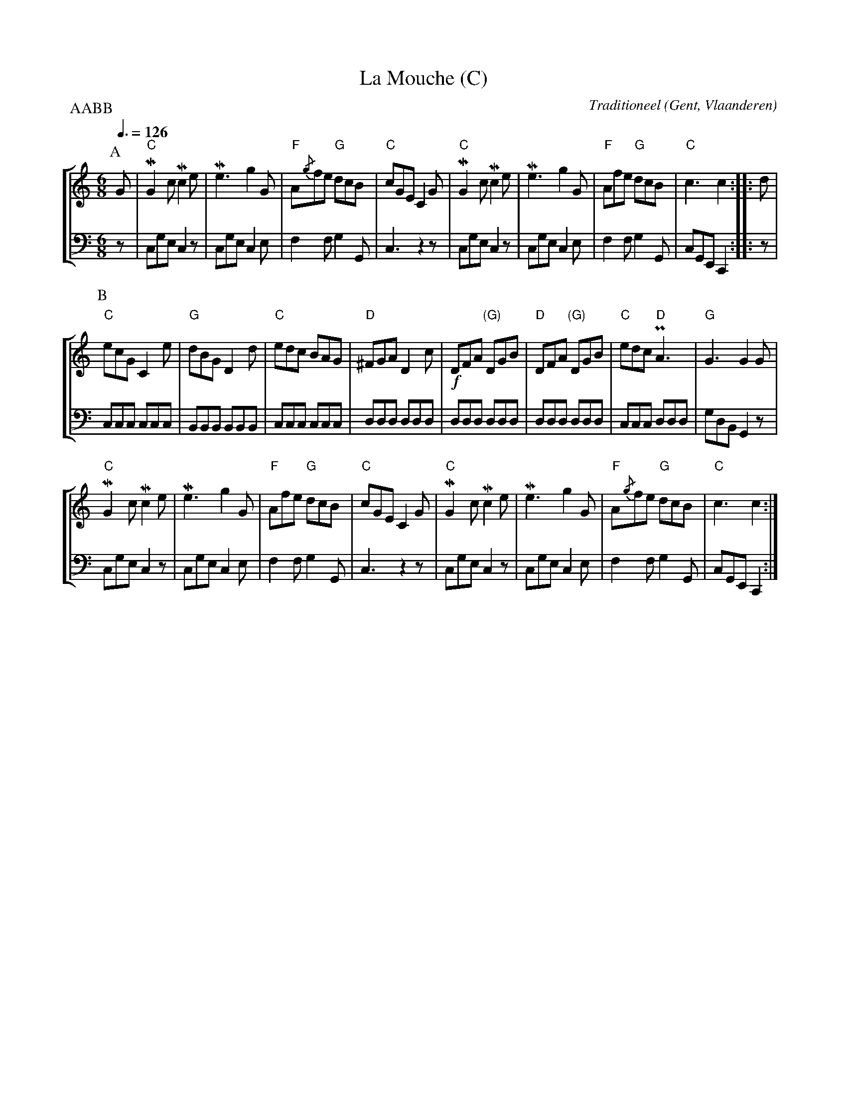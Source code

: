 X:1
T:La Mouche (C)
C:Traditioneel
O:Gent, Vlaanderen
B:Gentse Contradansen, Muziekmoza\"iek
N:Originally in E. Slightly edited
Z:Bert Van Vreckem <bert.vanvreckem@gmail.com>
M:6/8
L:1/8
Q:3/8=126
%%staves [ 1 2 ]
P:AABB
K:C
P:A
% 1
V:1
G|"C"MG2c Mc2e|Me3 g2G|"F"A{/g}fe "G"dcB |"C"cGE C2G|\
V:2 clef=bass middle=D
z|    CGE  C2z|CGE C2E|   F2F        G2G,|   C3  z2z|\
% 5
V:1
"C"MG2c Mc2e|Me3 g2G|"F"Afe "G"dcB |"C"c3    c2 ::d|
V:2
    CGE  C2z|CGE C2E|   F2F    G2G,|   CG,E, C,2::z|
% 9
P:B
V:1
"C"ecG C2e|"G"dBG    D2 d  |"C"edc BAG|"D"^FGA D2c|\
V:2
   CCC CCC|   B,B,B, B,B,B,|   CCC CCC|    DDD DDD|\
% 13
V:1
!f!DFA "(G)"DGB|"D"DFA "(G)"DGB|"C"edc "D"PA3|"G"G3   G2G |
V:2
   DDD      DDD|   DDD      DDD|   CCC    DDD|   GDB, G,2z|
%17
V:1
"C"MG2c Mc2e|Me3 g2G|"F"Afe "G"dcB |"C"cGE C2G|\
V:2
    CGE  C2z|CGE C2E|   F2F    G2G,|   C3  z2z|\
%21
V:1
"C"MG2c Mc2e|Me3 g2G|"F"A{/g}fe "G"dcB |"C"c3    c2 :|
V:2
    CGE  C2z|CGE C2E|   F2F        G2G,|   CG,E, C,2:|
